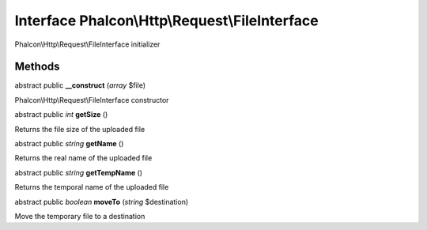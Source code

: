 Interface **Phalcon\\Http\\Request\\FileInterface**
===================================================

Phalcon\\Http\\Request\\FileInterface initializer


Methods
-------

abstract public  **__construct** (*array* $file)

Phalcon\\Http\\Request\\FileInterface constructor



abstract public *int*  **getSize** ()

Returns the file size of the uploaded file



abstract public *string*  **getName** ()

Returns the real name of the uploaded file



abstract public *string*  **getTempName** ()

Returns the temporal name of the uploaded file



abstract public *boolean*  **moveTo** (*string* $destination)

Move the temporary file to a destination




